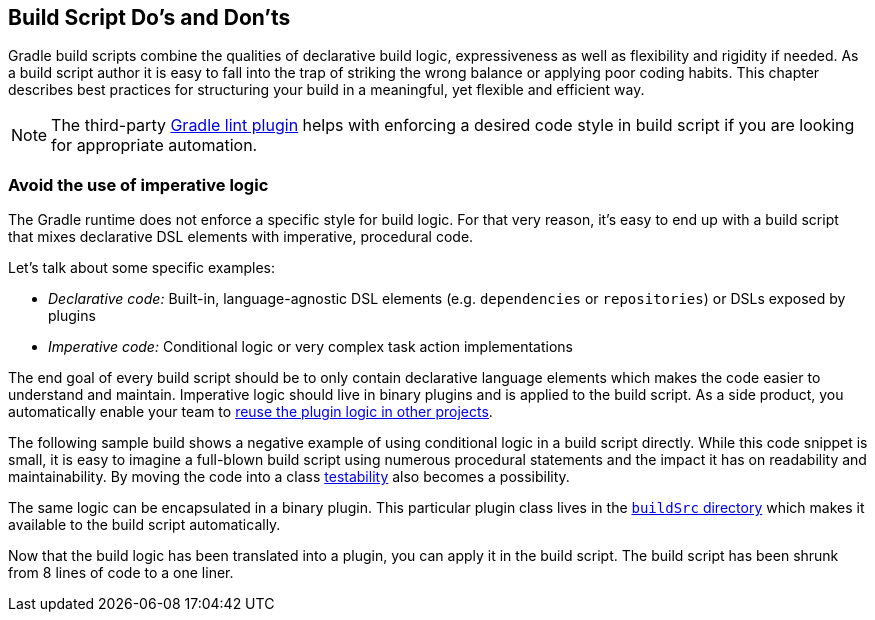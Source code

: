 // Copyright 2018 the original author or authors.
//
// Licensed under the Apache License, Version 2.0 (the "License");
// you may not use this file except in compliance with the License.
// You may obtain a copy of the License at
//
//      http://www.apache.org/licenses/LICENSE-2.0
//
// Unless required by applicable law or agreed to in writing, software
// distributed under the License is distributed on an "AS IS" BASIS,
// WITHOUT WARRANTIES OR CONDITIONS OF ANY KIND, either express or implied.
// See the License for the specific language governing permissions and
// limitations under the License.

[[build_script_dos_and_donts]]
== Build Script Do's and Don'ts

Gradle build scripts combine the qualities of declarative build logic, expressiveness as well as flexibility and rigidity if needed. As a build script author it is easy to fall into the trap of striking the wrong balance or applying poor coding habits. This chapter describes best practices for structuring your build in a meaningful, yet flexible and efficient way.

[NOTE]
====
The third-party link:https://github.com/nebula-plugins/gradle-lint-plugin[Gradle lint plugin] helps with enforcing a desired code style in build script if you are looking for appropriate automation.
====

[[sec:avoid_use_of_imperative_logic]]
=== Avoid the use of imperative logic

The Gradle runtime does not enforce a specific style for build logic. For that very reason, it's easy to end up with a build script that mixes declarative DSL elements with imperative, procedural code.

Let's talk about some specific examples:

* _Declarative code:_ Built-in, language-agnostic DSL elements (e.g. `dependencies` or `repositories`) or DSLs exposed by plugins
* _Imperative code:_ Conditional logic or very complex task action implementations

The end goal of every build script should be to only contain declarative language elements which makes the code easier to understand and maintain. Imperative logic should live in binary plugins and is applied to the build script. As a side product, you automatically enable your team to link:https://guides.gradle.org/designing-gradle-plugins/#reusable_logic_should_be_written_as_binary_plugin[reuse the plugin logic in other projects].

The following sample build shows a negative example of using conditional logic in a build script directly. While this code snippet is small, it is easy to imagine a full-blown build script using numerous procedural statements and the impact it has on readability and maintainability. By moving the code into a class link:https://guides.gradle.org/testing-gradle-plugins/[testability] also becomes a possibility.

++++
<sample id="conditionalLogicDont" dir="userguide/bestPractices/conditionalLogic/dont" title="A build script using conditional logic to create a task">
    <sourcefile file="build.gradle"/>
</sample>
++++

The same logic can be encapsulated in a binary plugin. This particular plugin class lives in the <<sec:build_sources,`buildSrc` directory>> which makes it available to the build script automatically.

++++
<sample id="conditionalLogicDo" dir="userguide/bestPractices/conditionalLogic/do/buildSrc/src/main/java/com/enterprise" title="A binary plugin implementing imperative logic">
    <sourcefile file="ReleasePlugin.java"/>
</sample>
++++

Now that the build logic has been translated into a plugin, you can apply it in the build script. The build script has been shrunk from 8 lines of code to a one liner.

++++
<sample id="conditionalLogicDo" dir="userguide/bestPractices/conditionalLogic/do" title="A build script applying a plugin that encapsulates imperative logic">
    <sourcefile file="build.gradle"/>
</sample>
++++


